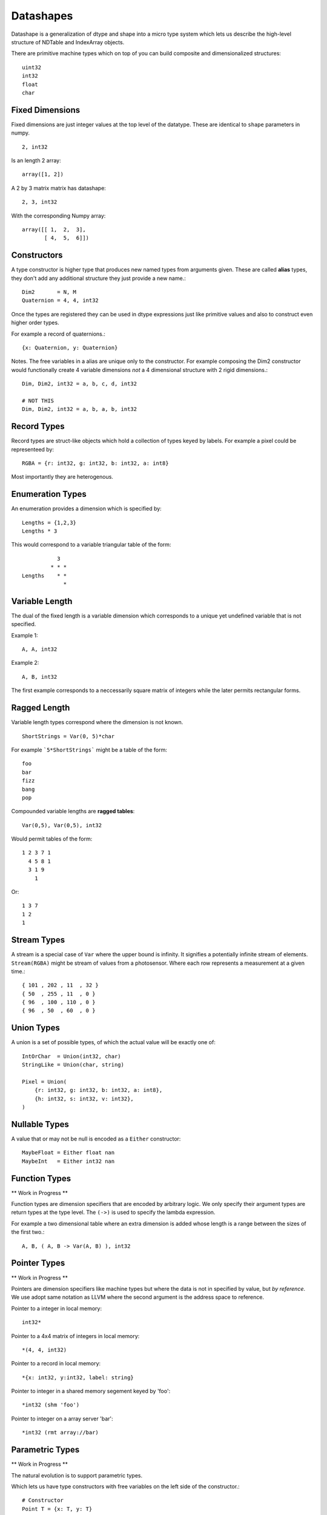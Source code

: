 Datashapes
==========

Datashape is a generalization of dtype and shape into a micro
type system which lets us describe the high-level structure of
NDTable and IndexArray objects.

There are primitive machine types which on top of you can build
composite and dimensionalized structures::

    uint32
    int32
    float
    char

Fixed Dimensions
----------------

Fixed dimensions are just integer values at the top level of the
datatype. These are identical to ``shape`` parameters in numpy. ::

    2, int32

Is an length 2 array::

    array([1, 2])

A 2 by 3 matrix matrix has datashape::

    2, 3, int32

With the corresponding Numpy array::

    array([[ 1,  2,  3],
           [ 4,  5,  6]])

Constructors
------------

A type constructor is higher type that produces new named types from
arguments given. These are called **alias** types, they don't add any
additional structure they just provide a new name.::

    Dim2       = N, M
    Quaternion = 4, 4, int32

Once the types are registered they can be used in dtype expressions just
like primitive values and also to construct even higher order types.

For example a record of quaternions.::

    {x: Quaternion, y: Quaternion}

Notes. The free variables in a alias are unique only to the
constructor. For example composing the Dim2 constructor would
functionally create 4 variable dimensions *not* a 4 dimensional
structure with 2 rigid dimensions.::

    Dim, Dim2, int32 = a, b, c, d, int32

    # NOT THIS
    Dim, Dim2, int32 = a, b, a, b, int32

Record Types
------------

Record types are struct-like objects which hold a collection
of types keyed by labels. For example a pixel could be
representeed by::

    RGBA = {r: int32, g: int32, b: int32, a: int8}

Most importantly they are heterogenous.

Enumeration Types
-----------------

An enumeration provides a dimension which is specified by::

    Lengths = {1,2,3}
    Lengths * 3

This would correspond to a variable triangular table of
the form::

               3
             * * *
    Lengths    * *
                 *

Variable Length
---------------

The dual of the fixed length is a variable dimension which corresponds
to a unique yet undefined variable that is not specified.

Example 1::

    A, A, int32

Example 2::

    A, B, int32

The first example corresponds to a neccessarily square matrix of
integers while the later permits rectangular forms.

Ragged Length
-------------

Variable length types correspond where the dimension is not
known. ::

    ShortStrings = Var(0, 5)*char

For example ```5*ShortStrings``` might be a table of the form::

    foo
    bar
    fizz
    bang
    pop

Compounded variable lengths are **ragged tables**::

    Var(0,5), Var(0,5), int32

Would permit tables of the form::

    1 2 3 7 1
      4 5 8 1
      3 1 9
        1

Or::

    1 3 7
    1 2
    1

Stream Types
------------

A stream is a special case of ``Var`` where the upper bound is
infinity. It signifies a potentially infinite stream of elements.
``Stream(RGBA)`` might be stream of values from a photosensor. Where
each row represents a measurement at a given time.::

    { 101 , 202 , 11  , 32 }
    { 50  , 255 , 11  , 0 }
    { 96  , 100 , 110 , 0 }
    { 96  , 50  , 60  , 0 }

Union Types
-----------

A union is a set of possible types, of which the actual value
will be exactly one of::

    IntOrChar  = Union(int32, char)
    StringLike = Union(char, string)

    Pixel = Union(
        {r: int32, g: int32, b: int32, a: int8},
        {h: int32, s: int32, v: int32},
    )

Nullable Types
--------------

A value that or may not be null is encoded as a ``Either``
constructor::

    MaybeFloat = Either float nan
    MaybeInt   = Either int32 nan

Function Types
--------------

** Work in Progress **

Function types are dimension specifiers that are encoded by
arbitrary logic. We only specify their argument types are
return types at the type level. The ``(->)`` is used to specify
the lambda expression.

For example a two dimensional table where an extra dimension is
added whose length is a range between the sizes of the first
two.::

    A, B, ( A, B -> Var(A, B) ), int32 

Pointer Types
-------------

** Work in Progress **

Pointers are dimension specifiers like machine types but where
the data is not in specified by value, but *by reference*. We use
adopt same notation as LLVM where the second argument is the
address space to reference.

Pointer to a integer in local memory::

    int32*

Pointer to a 4x4 matrix of integers in local memory::

    *(4, 4, int32)

Pointer to a record in local memory::

    *{x: int32, y:int32, label: string}

Pointer to integer in a shared memory segement keyed by 'foo'::

    *int32 (shm 'foo')

Pointer to integer on a array server 'bar'::

    *int32 (rmt array://bar)

Parametric Types
----------------

** Work in Progress **

The natural evolution is to support parametric types.

Which lets us have type constructors with free variables on the
left side of the constructor.::

    # Constructor
    Point T = {x: T, y: T}

    # Concrete instance
    Point int32 = {x: int32, y: int32}

Then can be treated atomically as a ``Point(int32)`` in programming
logic while the underlying machinery is able to substitute in the
right side object when dealing with concrete values.

For example, high dimensional matrix types::

    ctensor4 A B C D = A, B, C, D, complex64

    x = ctensor4 A B C D

    rank x     = 4
    outerdim x = A
    innerdim x = D
